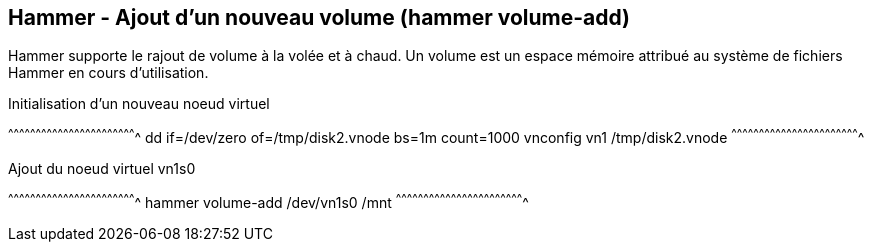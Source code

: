 == Hammer - Ajout d'un nouveau volume (hammer volume-add)

Hammer supporte le rajout de volume à la volée et à chaud. Un volume
est un espace mémoire attribué au système de fichiers Hammer en cours
d'utilisation.

.Initialisation d'un nouveau noeud virtuel
[sh]
^^^^^^^^^^^^^^^^^^^^^^^^^^^^^^^^^^^^^^^^^^^^^^^^^^^^^^^^^^^^^^^^^^^^^^
dd if=/dev/zero of=/tmp/disk2.vnode bs=1m count=1000
vnconfig vn1 /tmp/disk2.vnode
^^^^^^^^^^^^^^^^^^^^^^^^^^^^^^^^^^^^^^^^^^^^^^^^^^^^^^^^^^^^^^^^^^^^^^

.Ajout du noeud virtuel vn1s0
[sh]
^^^^^^^^^^^^^^^^^^^^^^^^^^^^^^^^^^^^^^^^^^^^^^^^^^^^^^^^^^^^^^^^^^^^^^
hammer volume-add /dev/vn1s0 /mnt
^^^^^^^^^^^^^^^^^^^^^^^^^^^^^^^^^^^^^^^^^^^^^^^^^^^^^^^^^^^^^^^^^^^^^^

